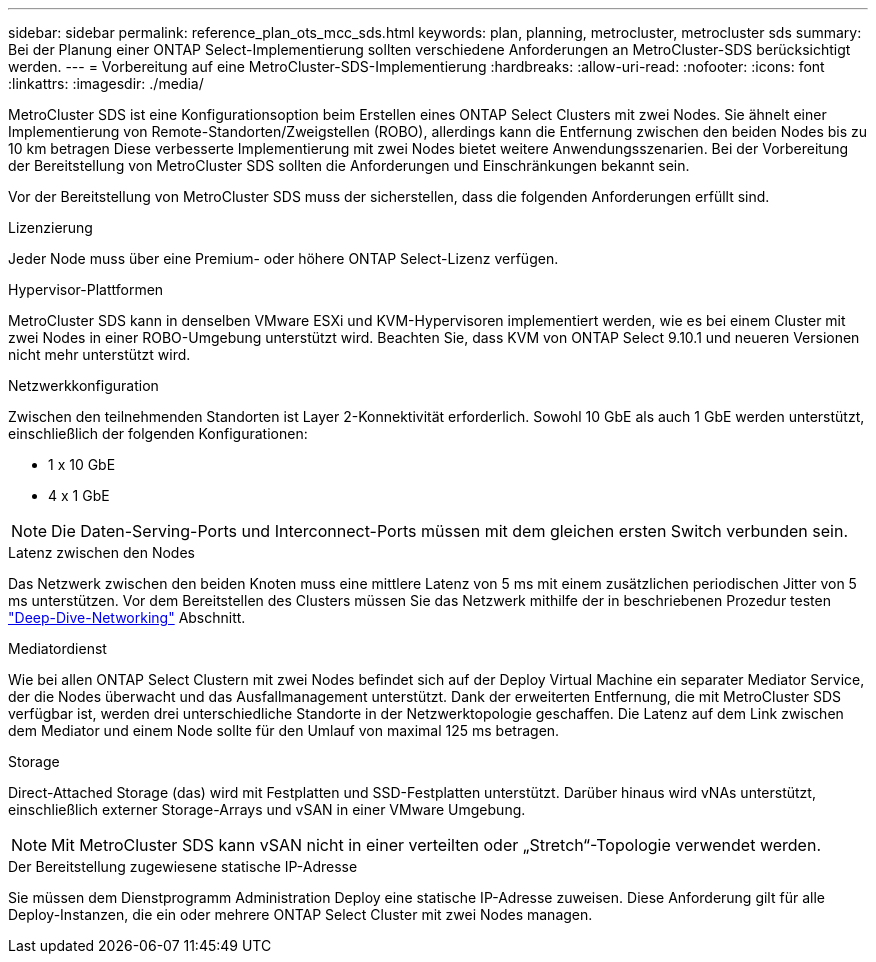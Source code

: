 ---
sidebar: sidebar 
permalink: reference_plan_ots_mcc_sds.html 
keywords: plan, planning, metrocluster, metrocluster sds 
summary: Bei der Planung einer ONTAP Select-Implementierung sollten verschiedene Anforderungen an MetroCluster-SDS berücksichtigt werden. 
---
= Vorbereitung auf eine MetroCluster-SDS-Implementierung
:hardbreaks:
:allow-uri-read: 
:nofooter: 
:icons: font
:linkattrs: 
:imagesdir: ./media/


[role="lead"]
MetroCluster SDS ist eine Konfigurationsoption beim Erstellen eines ONTAP Select Clusters mit zwei Nodes. Sie ähnelt einer Implementierung von Remote-Standorten/Zweigstellen (ROBO), allerdings kann die Entfernung zwischen den beiden Nodes bis zu 10 km betragen Diese verbesserte Implementierung mit zwei Nodes bietet weitere Anwendungsszenarien. Bei der Vorbereitung der Bereitstellung von MetroCluster SDS sollten die Anforderungen und Einschränkungen bekannt sein.

Vor der Bereitstellung von MetroCluster SDS muss der sicherstellen, dass die folgenden Anforderungen erfüllt sind.

.Lizenzierung
Jeder Node muss über eine Premium- oder höhere ONTAP Select-Lizenz verfügen.

.Hypervisor-Plattformen
MetroCluster SDS kann in denselben VMware ESXi und KVM-Hypervisoren implementiert werden, wie es bei einem Cluster mit zwei Nodes in einer ROBO-Umgebung unterstützt wird. Beachten Sie, dass KVM von ONTAP Select 9.10.1 und neueren Versionen nicht mehr unterstützt wird.

.Netzwerkkonfiguration
Zwischen den teilnehmenden Standorten ist Layer 2-Konnektivität erforderlich. Sowohl 10 GbE als auch 1 GbE werden unterstützt, einschließlich der folgenden Konfigurationen:

* 1 x 10 GbE
* 4 x 1 GbE



NOTE: Die Daten-Serving-Ports und Interconnect-Ports müssen mit dem gleichen ersten Switch verbunden sein.

.Latenz zwischen den Nodes
Das Netzwerk zwischen den beiden Knoten muss eine mittlere Latenz von 5 ms mit einem zusätzlichen periodischen Jitter von 5 ms unterstützen. Vor dem Bereitstellen des Clusters müssen Sie das Netzwerk mithilfe der in beschriebenen Prozedur testen link:concept_nw_concepts_chars.html["Deep-Dive-Networking"] Abschnitt.

.Mediatordienst
Wie bei allen ONTAP Select Clustern mit zwei Nodes befindet sich auf der Deploy Virtual Machine ein separater Mediator Service, der die Nodes überwacht und das Ausfallmanagement unterstützt. Dank der erweiterten Entfernung, die mit MetroCluster SDS verfügbar ist, werden drei unterschiedliche Standorte in der Netzwerktopologie geschaffen. Die Latenz auf dem Link zwischen dem Mediator und einem Node sollte für den Umlauf von maximal 125 ms betragen.

.Storage
Direct-Attached Storage (das) wird mit Festplatten und SSD-Festplatten unterstützt. Darüber hinaus wird vNAs unterstützt, einschließlich externer Storage-Arrays und vSAN in einer VMware Umgebung.


NOTE: Mit MetroCluster SDS kann vSAN nicht in einer verteilten oder „Stretch“-Topologie verwendet werden.

.Der Bereitstellung zugewiesene statische IP-Adresse
Sie müssen dem Dienstprogramm Administration Deploy eine statische IP-Adresse zuweisen. Diese Anforderung gilt für alle Deploy-Instanzen, die ein oder mehrere ONTAP Select Cluster mit zwei Nodes managen.
